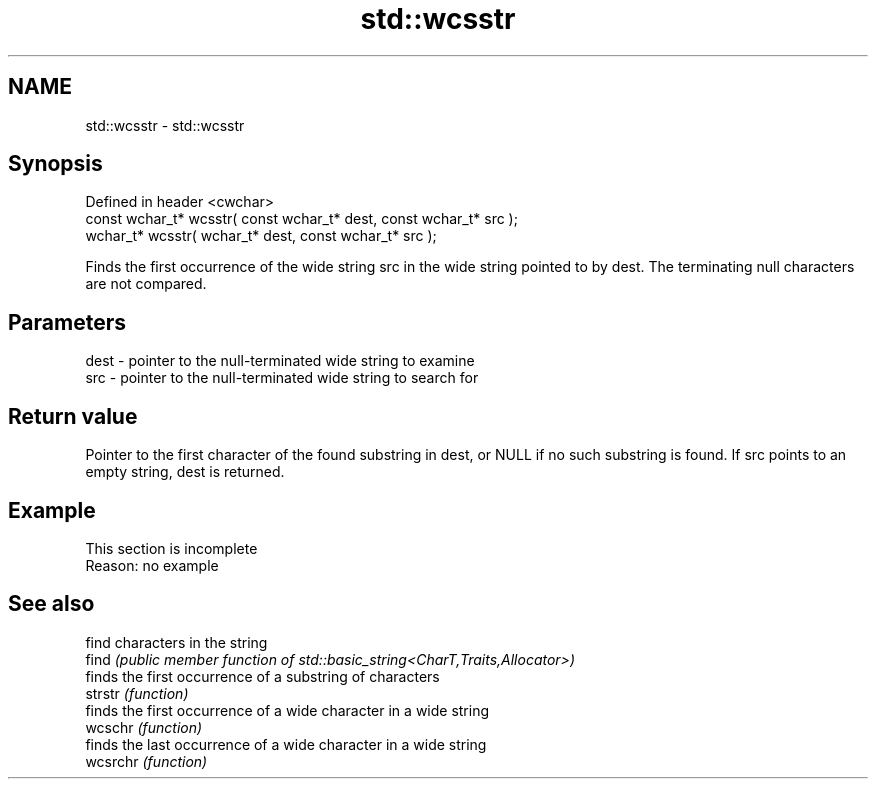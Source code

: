.TH std::wcsstr 3 "2020.03.24" "http://cppreference.com" "C++ Standard Libary"
.SH NAME
std::wcsstr \- std::wcsstr

.SH Synopsis

  Defined in header <cwchar>
  const wchar_t* wcsstr( const wchar_t* dest, const wchar_t* src );
  wchar_t* wcsstr( wchar_t* dest, const wchar_t* src );

  Finds the first occurrence of the wide string src in the wide string pointed to by dest. The terminating null characters are not compared.

.SH Parameters


  dest - pointer to the null-terminated wide string to examine
  src  - pointer to the null-terminated wide string to search for


.SH Return value

  Pointer to the first character of the found substring in dest, or NULL if no such substring is found. If src points to an empty string, dest is returned.

.SH Example


   This section is incomplete
   Reason: no example


.SH See also


          find characters in the string
  find    \fI(public member function of std::basic_string<CharT,Traits,Allocator>)\fP
          finds the first occurrence of a substring of characters
  strstr  \fI(function)\fP
          finds the first occurrence of a wide character in a wide string
  wcschr  \fI(function)\fP
          finds the last occurrence of a wide character in a wide string
  wcsrchr \fI(function)\fP




